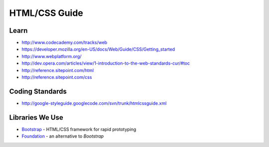 HTML/CSS Guide
==============

Learn
-----

-  http://www.codecademy.com/tracks/web
-  https://developer.mozilla.org/en-US/docs/Web/Guide/CSS/Getting_started
-  http://www.webplatform.org/
-  http://dev.opera.com/articles/view/1-introduction-to-the-web-standards-cur/#toc
-  http://reference.sitepoint.com/html
-  http://reference.sitepoint.com/css

Coding Standards
----------------

-  http://google-styleguide.googlecode.com/svn/trunk/htmlcssguide.xml

Libraries We Use
----------------

- `Bootstrap`_ - HTML/CSS framework for rapid prototyping
- `Foundation`_ - an alternative to *Bootstrap*

.. _Bootstrap: http://getbootstrap.com/
.. _Foundation: http://foundation.zurb.com/
